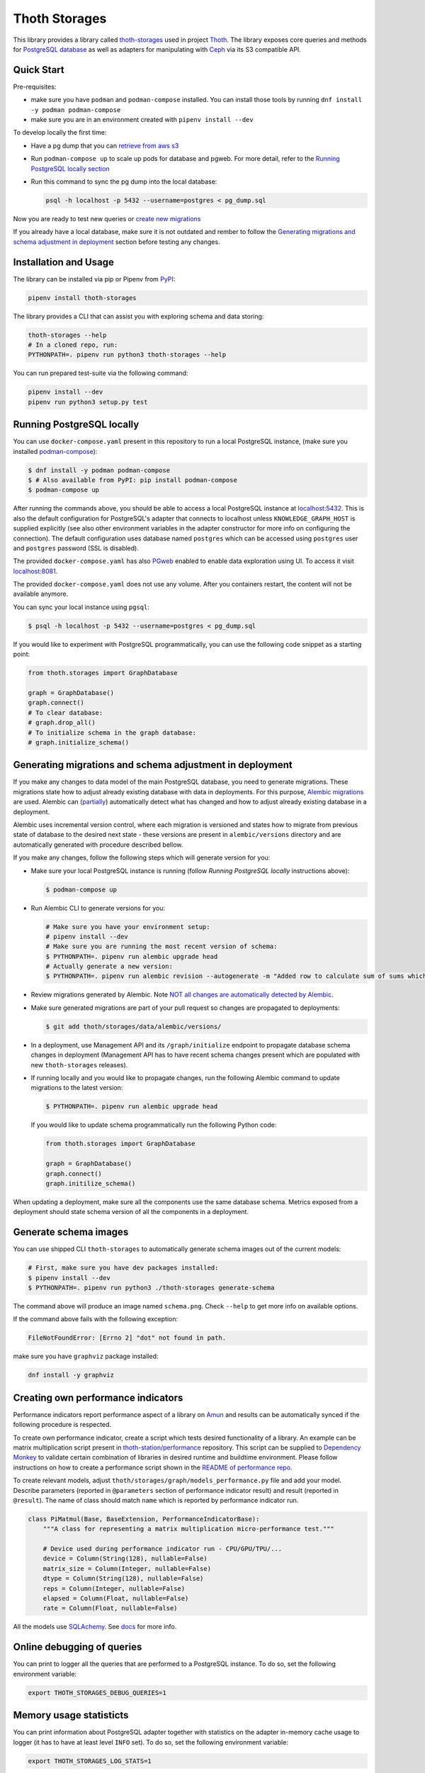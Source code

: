 Thoth Storages
--------------

.. image:: https://img.shields.io/github/v/tag/thoth-station/storages?style=plastic
  :target: https://github.com/thoth-station/storages/releases
  :alt: GitHub tag (latest by date)

.. image:: https://img.shields.io/pypi/v/thoth-storages?style=plastic
  :target: https://pypi.org/project/thoth-storages
  :alt: PyPI - Module Version

.. image:: https://img.shields.io/pypi/l/thoth-storages?style=plastic
  :target: https://pypi.org/project/thoth-storages
  :alt: PyPI - License

.. image:: https://img.shields.io/pypi/dm/thoth-storages?style=plastic
  :target: https://pypi.org/project/thoth-storages
  :alt: PyPI - Downloads

This library provides a library called `thoth-storages
<https://pypi.org/project/thoth-storages>`__ used in project `Thoth
<https://thoth-station.ninja>`__.  The library exposes core queries and methods
for `PostgreSQL database <https://www.postgresql.org/>`__ as well as adapters
for manipulating with `Ceph <https://ceph.io/>`__ via its S3 compatible API.

Quick Start
===========

Pre-requisites:

* make sure you have ``podman`` and ``podman-compose`` installed. You can install those tools by running ``dnf install -y podman podman-compose``
* make sure you are in an environment created with ``pipenv install --dev``

To develop locally the first time:

* Have a pg dump that you can `retrieve from aws s3
  <https://github.com/thoth-station/storages#automatic-backups-of-thoth-deployment>`__

* Run ``podman-compose up`` to scale up pods for database and pgweb. For more detail, refer to the `Running PostgreSQL locally section
  <https://github.com/thoth-station/storages#running-postgresql-locally>`__

* Run this command to sync the pg dump into the local database:

  .. code-block:: console

    psql -h localhost -p 5432 --username=postgres < pg_dump.sql


Now you are ready to test new queries or `create new migrations
<https://github.com/thoth-station/storages#generating-migrations-and-schema-adjustment-in-deployment>`__

If you already have a local database, make sure it is not outdated and rember to follow the `Generating migrations and schema adjustment in deployment
<https://github.com/thoth-station/storages#generating-migrations-and-schema-adjustment-in-deployment>`__
section before testing any changes.

Installation and Usage
======================

The library can be installed via pip or Pipenv from `PyPI
<https://pypi.org/project/thoth-storages>`__:

.. code-block:: console

   pipenv install thoth-storages

The library provides a CLI that can assist you with exploring schema and data
storing:

.. code-block:: console

  thoth-storages --help
  # In a cloned repo, run:
  PYTHONPATH=. pipenv run python3 thoth-storages --help

You can run prepared test-suite via the following command:

.. code-block:: console

  pipenv install --dev
  pipenv run python3 setup.py test


Running PostgreSQL locally
==========================

You can use ``docker-compose.yaml`` present in this repository to run a local
PostgreSQL instance, (make sure you installed `podman-compose
<https://github.com/containers/podman-compose>`__):

.. code-block:: console

  $ dnf install -y podman podman-compose
  $ # Also available from PyPI: pip install podman-compose
  $ podman-compose up

After running the commands above, you should be able to access a local
PostgreSQL instance at `localhost:5432 <http://localhost:5432>`__. This is also
the default configuration for PostgreSQL's adapter that connects to localhost
unless ``KNOWLEDGE_GRAPH_HOST`` is supplied explicitly (see also other
environment variables in the adapter constructor for more info on configuring
the connection). The default configuration uses database named ``postgres``
which can be accessed using ``postgres`` user and ``postgres`` password (SSL is
disabled).

The provided ``docker-compose.yaml`` has also `PGweb
<https://sosedoff.github.io/pgweb/>`__ enabled to enable data exploration using
UI. To access it visit `localhost:8081 <http://localhost:8081>`__.

The provided ``docker-compose.yaml`` does not use any volume. After you
containers restart, the content will not be available anymore.

You can sync your local instance using ``pgsql``:

.. code-block:: console

  $ psql -h localhost -p 5432 --username=postgres < pg_dump.sql

If you would like to experiment with PostgreSQL programmatically, you can use
the following code snippet as a starting point:

.. code-block:: python

  from thoth.storages import GraphDatabase

  graph = GraphDatabase()
  graph.connect()
  # To clear database:
  # graph.drop_all()
  # To initialize schema in the graph database:
  # graph.initialize_schema()

Generating migrations and schema adjustment in deployment
=========================================================

If you make any changes to data model of the main PostgreSQL database, you need
to generate migrations. These migrations state how to adjust already existing
database with data in deployments. For this purpose, `Alembic migrations
<https://alembic.sqlalchemy.org>`__ are used. Alembic can (`partially
<https://alembic.sqlalchemy.org/en/latest/autogenerate.html#what-does-autogenerate-detect-and-what-does-it-not-detect>`__)
automatically detect what has changed and how to adjust already existing
database in a deployment.

Alembic uses incremental version control, where each migration is versioned and
states how to migrate from previous state of database to the desired next state
- these versions are present in ``alembic/versions`` directory and are
automatically generated with procedure described bellow.

If you make any changes, follow the following steps which will generate version
for you:

* Make sure your local PostgreSQL instance is running (follow `Running
  PostgreSQL locally` instructions above):

  .. code-block:: console

    $ podman-compose up

* Run Alembic CLI to generate versions for you:

  .. code-block:: console

    # Make sure you have your environment setup:
    # pipenv install --dev
    # Make sure you are running the most recent version of schema:
    $ PYTHONPATH=. pipenv run alembic upgrade head
    # Actually generate a new version:
    $ PYTHONPATH=. pipenv run alembic revision --autogenerate -m "Added row to calculate sum of sums which will be divided by 42"

* Review migrations generated by Alembic. Note `NOT all changes are
  automatically detected by Alembic
  <https://alembic.sqlalchemy.org/en/latest/autogenerate.html#what-does-autogenerate-detect-and-what-does-it-not-detect>`__.

* Make sure generated migrations are part of your pull request so changes are
  propagated to deployments:

  .. code-block:: console

    $ git add thoth/storages/data/alembic/versions/

* In a deployment, use Management API and its ``/graph/initialize`` endpoint to
  propagate database schema changes in deployment (Management API has to have
  recent schema changes present which are populated with new ``thoth-storages``
  releases).

* If running locally and you would like to propagate changes, run the following
  Alembic command to update migrations to the latest version:

  .. code-block:: console

    $ PYTHONPATH=. pipenv run alembic upgrade head

  If you would like to update schema programmatically run the following Python
  code:

  .. code-block:: python

    from thoth.storages import GraphDatabase

    graph = GraphDatabase()
    graph.connect()
    graph.initilize_schema()

When updating a deployment, make sure all the components use the same database
schema. Metrics exposed from a deployment should state schema version of all
the components in a deployment.

Generate schema images
======================

You can use shipped CLI ``thoth-storages`` to automatically generate schema
images out of the current models:

.. code-block:: console

  # First, make sure you have dev packages installed:
  $ pipenv install --dev
  $ PYTHONPATH=. pipenv run python3 ./thoth-storages generate-schema

The command above will produce an image named ``schema.png``. Check ``--help``
to get more info on available options.

If the command above fails with the following exception:

.. code-block:: console

  FileNotFoundError: [Errno 2] "dot" not found in path.

make sure you have ``graphviz`` package installed:

.. code-block:: console

  dnf install -y graphviz

Creating own performance indicators
===================================

Performance indicators report performance aspect of a library on `Amun
<https://github.com/thoth-station/amun-api>`__ and results can be automatically
synced if the following procedure is respected.

To create own performance
indicator, create a script which tests desired functionality of a library. An
example can be matrix multiplication script present in `thoth-station/performance
<https://github.com/thoth-station/performance/blob/master/tensorflow/matmul.py>`__
repository. This script can be supplied to `Dependency Monkey
<https://thoth-station.ninja/docs/developers/adviser/dependency_monkey.html>`__
to validate certain combination of libraries in desired runtime and buildtime
environment. Please follow instructions on how to create a performance script
shown in the `README of performance repo
<https://github.com/thoth-station/performance>`__.

To create relevant models, adjust
``thoth/storages/graph/models_performance.py`` file and add your model.
Describe parameters (reported in ``@parameters`` section of performance
indicator result) and result (reported in ``@result``). The name of class
should match ``name`` which is reported by performance indicator run.

.. code-block:: python

  class PiMatmul(Base, BaseExtension, PerformanceIndicatorBase):
      """A class for representing a matrix multiplication micro-performance test."""

      # Device used during performance indicator run - CPU/GPU/TPU/...
      device = Column(String(128), nullable=False)
      matrix_size = Column(Integer, nullable=False)
      dtype = Column(String(128), nullable=False)
      reps = Column(Integer, nullable=False)
      elapsed = Column(Float, nullable=False)
      rate = Column(Float, nullable=False)

All the models use `SQLAchemy <https://www.sqlalchemy.org/>`__.  See `docs
<https://docs.sqlalchemy.org/>`__ for more info.

Online debugging of queries
===========================

You can print to logger all the queries that are performed to a PostgreSQL
instance. To do so, set the following environment variable:

.. code-block:: console

  export THOTH_STORAGES_DEBUG_QUERIES=1

Memory usage statisticts
========================

You can print information about PostgreSQL adapter together with statistics on
the adapter in-memory cache usage to logger (it has to have at least level
``INFO`` set). To do so, set the following environment variable:

.. code-block:: console

  export THOTH_STORAGES_LOG_STATS=1

These statistics will be printed once the database adapter is destructed.

Automatic backups of Thoth deployment
=====================================

In each deployment, an automatic knowledge `graph backup cronjob
<https://github.com/thoth-station/graph-backup-job>`__ is run, usually once a
day. Results of automatic backups are stored on Ceph - you can find them in
``s3://<bucket-name>/<prefix>/<deployment-name>/graph-backup/pg_dump-<timestamp>.sql``.
Refer to deployment configuration for expansion of parameters in the path.

To create a database instance out of this backup file, run a fresh local
PostgreSQL instance and fill it from the backup file:

.. code-block:: console

  $ cd thoth-station/storages
  $ aws s3 --endpoint <ceph-s3-endpoint> cp s3://<bucket-name>/<prefix>/<deployment-name>/graph-backup/pg_dump-<timestamp> pg_dump-<timestamp>.sql
  $ podman-compose up
  $ psql -h localhost -p 5432 --username=postgres < pg_dump-<timestamp>.sql
  password: <type password "postgres" here>
  <logs will show up>

Manual backups of Thoth deployment
==================================

You can use ``pg_dump`` and ``psql`` utilities to create dumps and restore the
database content from dumps. This tool is pre-installed in the container image
which is running PostgreSQL so the only thing you need to do is execute
``pg_dump`` in Thoth's deployment in a PostgreSQL container to create a dump,
use ``oc cp`` to retrieve dump (or directly use ``oc exec`` and create the dump
from the cluster) and subsequently ``psql`` to restore the database content.
The prerequisite for this is to have access to the running container (edit
rights).

.. code-block:: console

  # Execute the following commands from the root of this Git repo:
  # List PostgreSQL pods running:
  $ oc get pod -l name=postgresql
  NAME                 READY     STATUS    RESTARTS   AGE
  postgresql-1-glwnr   1/1       Running   0          3d
  # Open remote shell to the running container in the PostgreSQL pod:
  $ oc rsh -t postgresql-1-glwnr bash
  # Perform dump of the database:
  (cluster-postgres) $ pg_dump > pg_dump-$(date +"%s").sql
  (cluster-postgres) $ ls pg_dump-*.sql   # Remember the current dump name
  (cluster-postgres) pg_dump-1569491024.sql
  (cluster-postgres) $ exit
  # Copy the dump to the current dir:
  $ oc cp thoth-test-core/postgresql-1-glwnr:/opt/app-root/src/pg_dump-1569491024.sql  .
  # Start local PostgreSQL instance:
  $ podman-compose up --detach
  <logs will show up>
  $ psql -h localhost -p 5432 --username=postgres < pg_dump-1569491024.sql
  password: <type password "postgres" here>
  <logs will show up>

You can ignore error messages related to an owner error like this:

.. code-block:: console

  STATEMENT:  ALTER TABLE public.python_software_stack OWNER TO thoth;
  ERROR:  role "thoth" does not exist

The PostgreSQL container uses user "postgres" by default which is different
from the one run in the cluster ("thoth"). The role assignment will simply not
be created but data will be available.

Syncing results of a workflow run in the cluster
================================================

Each workflow task in the cluster reports a JSON which states necessary
information about the task run (metadata) and actual results. These results of
workflow tasks are stored on object storage `Ceph <https://ceph.io/>`__ via S3
compatible API and later on synced via graph syncs to the knowledge graph. The
component responsible for graph syncs is `graph-sync-job
<https://github.com/thoth-station/graph-sync-job>`__ which is written generic
enough to sync any data and report metrics about synced data so you don't need
to provide such logic on each new workload registered in the system. To sync
your own results of job results (workload) done in the cluster, implement
related syncing logic in the `sync.py
<https://github.com/thoth-station/storages/blob/master/thoth/storages/sync.py>`__
and register handler in the ``HANDLERS_MAPPING`` in the same file. The mapping
maps prefix of the document id to the handler (function) which is responsible
for syncing data into the knowledge base (please mind signatures of existing
syncing functions to automatically integrate with ``sync_documents`` function
which is called from ``graph-sync-job``).

Query Naming conventions in Thoth
===================================

For query naming conventions, please read all the docs in `conventions for
query name
<https://github.com/thoth-station/storages/blob/master/docs/conventions/README.md>`__.

Accessing data on Ceph
======================
To access data on Ceph, you need to know ``aws_access_key_id`` and ``aws_secret_access_key`` credentials
of endpoint you are connecting to.

Absolute file path of data you are accessing is constructed as: ``s3://<bucket_name>/<prefix_name>/<file_path>``

There are two ways to initialize the data handler:

1. Configure environment variables

   .. list-table::
      :widths: 25 25
      :header-rows: 1

      * - Variable name
        - Content
      * - ``S3_ENDPOINT_URL``
        - Ceph Host name
      * - ``CEPH_BUCKET``
        - Ceph Bucket name
      * - ``CEPH_BUCKET_PREFIX``
        - Ceph Prefix
      * - ``CEPH_KEY_ID``
        - Ceph Key ID
      * - ``CEPH_SECRET_KEY``
        - Ceph Secret Key

   .. code-block:: python

       from thoth.storages.ceph import CephStore
       ceph = CephStore()


2. Initialize the object directly with parameters

   .. code-block:: python

       from thoth.storages.ceph import CephStore
       ceph = CephStore(
           key_id=<aws_access_key_id>,
           secret_key=<aws_secret_access_key>,
           prefix=<prefix_name>,
           host=<endpoint_url>,
           bucket=<bucket_name>)

After initialization, you are ready to retrieve data

.. code-block:: python

    ceph.connect()

    try:
        # For dictionary stored as json
        json_data = ceph.retrieve_document(<file_path>)

        # For general blob
        blob = ceph.retrieve_blob(<file_path>)

    except NotFoundError:
        # File does not exist


Accessing Thoth Data on the Operate-First Public Bucket
=======================================================

A public instance of Thoth's database is available on the `Operate-First Public Bucket
<https://github.com/operate-first/apps/blob/master/docs/content/odh/trino/access_public_bucket.md>`__ for external contributors to start developing components of Thoth.

Instructions for accessing the bucket are available in the `documentation
<https://github.com/thoth-station/datasets#accessing-thoth-data-on-the-operate-first-public-bucket>`__ of the `thoth/datasets
<https://github.com/thoth-station/datasets>`__ repository.

Be careful not to store any confidential or valuable information in this bucket as its content can be wiped out at any time.
>>>>>>> master
